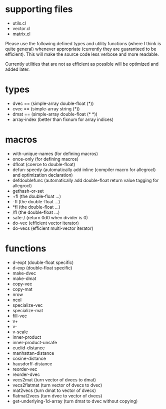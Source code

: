 * supporting files
  
  - utils.cl
  - vector.cl
  - matrix.cl

  Please use the following defined types and utility functions (where
  I think is quite general) whenever appropriate (currently they are
  guaranteed to be efficient). This will make the source code less
  verbose and more readable.

  Currently utilities that are not as efficient as possible will be
  optimized and added later.

* types

  - dvec  == (simple-array double-float (*))
  - cvec  == (simple-array string (*))
  - dmat  == (simple-array double-float (* *))
  - array-index  (better than fixnum for array indices)
 
* macros

  - with-unique-names (for defining macros)
  - once-only (for defining macros)
  - dfloat (coerce to double-float)
  - defun-speedy (automatically add inline (compiler macro for allegrocl) and optimization declaration)
  - defdoublefunc (automatically add double-float return value tagging for allegrocl)
  - gethash-or-set
  - +fl (the double-float ...)
  - -fl (the double-float ...)
  - *fl (the double-float ...) 
  - /fl (the double-float ...)
  - safe-/ (return 0d0 when divider is 0)
  - do-vec (efficient vector iterator)
  - do-vecs (efficient multi-vector iterator)

* functions

  - d-expt (double-float specific)
  - d-exp  (double-float specific)
  - make-dvec
  - make-dmat
  - copy-vec
  - copy-mat
  - nrow
  - ncol
  - specialize-vec
  - specialize-mat
  - fill-vec
  - v+
  - v-
  - v-scale
  - inner-product
  - inner-product-unsafe
  - euclid-distance
  - manhattan-distance
  - cosine-distance
  - hausdorff-distance
  - reorder-vec
  - reorder-dvec
  - vecs2mat (turn vector of dvecs to dmat)
  - vecs2flatmat (turn vector of dvecs to dvec)
  - mat2vecs (turn dmat to vector of dvecs)
  - flatmat2vecs (turn dvec to vector of dvecs)
  - get-underlying-1d-array (turn dmat to dvec without copying)
